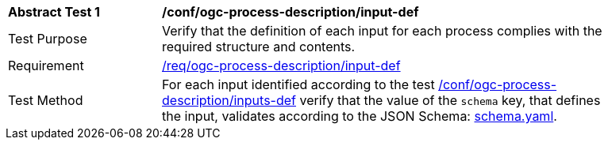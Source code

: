 [[ats_ogc-process-description_input-def]]
[width="90%",cols="2,6a"]
|===
^|*Abstract Test {counter:ats-id}* |*/conf/ogc-process-description/input-def*
^|Test Purpose |Verify that the definition of each input for each process complies with the required structure and contents.
^|Requirement |<<req_ogc-process-description_input-def,/req/ogc-process-description/input-def>>
^|Test Method |For each input identified according to the test <<ats_ogc-process-description_inputs-def,/conf/ogc-process-description/inputs-def>> verify that the value of the `schema` key, that defines the input, validates according to the JSON Schema: https://raw.githubusercontent.com/opengeospatial/ogcapi-processes/master/core/openapi/schemas/schema.yaml[schema.yaml].
|===
